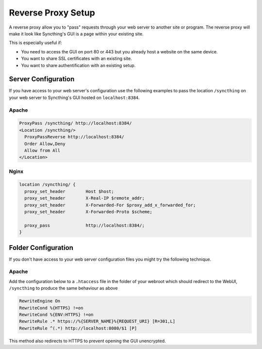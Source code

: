 .. _reverse-proxy-setup:

Reverse Proxy Setup
===================

A reverse proxy allow you to "pass" requests through your web server to another
site or program. The reverse proxy will make it look like Syncthing's GUI is a
page within your existing site.

This is especially useful if:

- You need to access the GUI on port 80 or 443 but you already host a website
  on the same device.
- You want to share SSL certificates with an existing site.
- You want to share authentification with an existing setup.

Server Configuration
--------------------

If you have access to your web server's configuration use the following
examples to pass the location ``/syncthing`` on your web server to Syncthing's
GUI hosted on ``localhost:8384``.

Apache
~~~~~~

.. code-block:: apache

    ProxyPass /syncthing/ http://localhost:8384/
    <Location /syncthing/>
      ProxyPassReverse http://localhost:8384/
      Order Allow,Deny
      Allow from All
    </Location>

Nginx
~~~~~

.. code-block:: nginx

    location /syncthing/ {
      proxy_set_header        Host $host;
      proxy_set_header        X-Real-IP $remote_addr;
      proxy_set_header        X-Forwarded-For $proxy_add_x_forwarded_for;
      proxy_set_header        X-Forwarded-Proto $scheme;

      proxy_pass              http://localhost:8384/;
    }

Folder Configuration
--------------------

If you don't have access to your web server configuration files you might try
the following technique.

Apache
~~~~~~

Add the configuration below to a ``.htaccess`` file in the folder of your
webroot which should redirect to the WebUI, ``/syncthing`` to produce the same
behaviour as above

.. code-block:: apache

    RewriteEngine On
    RewriteCond %{HTTPS} !=on
    RewriteCond %{ENV:HTTPS} !=on
    RewriteRule .* https://%{SERVER_NAME}%{REQUEST_URI} [R=301,L]
    RewriteRule ^(.*) http://localhost:8080/$1 [P]


This method also redirects to HTTPS to prevent opening the GUI unencrypted.
